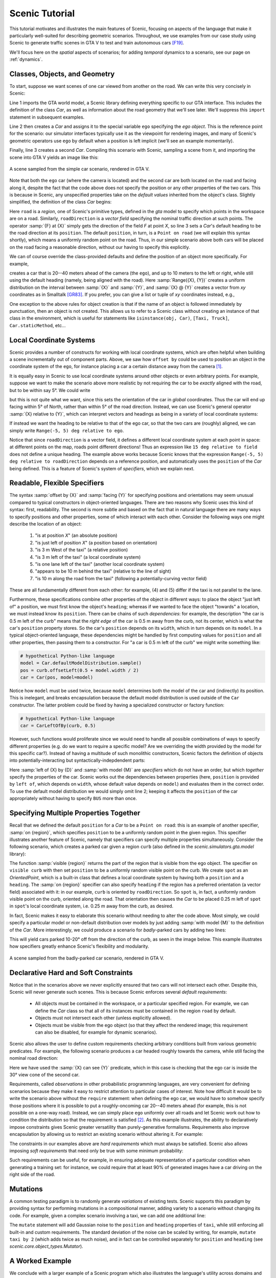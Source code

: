 ..  _tutorial:

Scenic Tutorial
===============

This tutorial motivates and illustrates the main features of Scenic, focusing on aspects
of the language that make it particularly well-suited for describing geometric scenarios.
Throughout, we use examples from our case study using Scenic to generate traffic scenes
in GTA V to test and train autonomous cars [F19]_.

We'll focus here on the *spatial* aspects of scenarios; for adding *temporal* dynamics to a scenario, see our page on :ref:`dynamics`.

Classes, Objects, and Geometry
------------------------------

To start, suppose we want scenes of one car viewed from another on the road. We can write
this very concisely in Scenic:

.. py:currentmodule:: scenic.simulators.gta.model

.. code-block:: scenic
	:linenos:

	from scenic.simulators.gta.model import Car
	ego = Car
	Car

Line 1 imports the GTA world model, a Scenic library defining everything specific to our
GTA interface. This includes the definition of the class `Car`, as well as information
about the road geometry that we'll see later. We'll suppress this ``import`` statement in
subsequent examples.

Line 2 then creates a `Car` and assigns it to the special variable ``ego`` specifying the
*ego object*. This is the reference point for the scenario: our simulator interfaces
typically use it as the viewpoint for rendering images, and many of Scenic's geometric
operators use ``ego`` by default when a position is left implicit (we'll see an example
momentarily).

Finally, line 3 creates a second `Car`. Compiling this scenario with Scenic, sampling a
scene from it, and importing the scene into GTA V yields an image like this:

.. figure:: /images/simplest2.jpg
  :width: 80%
  :figclass: align-center
  :alt: Simple car scenario image.

  A scene sampled from the simple car scenario, rendered in GTA V.

Note that both the ``ego`` car (where the camera is located) and the second car are both
located on the road and facing along it, despite the fact that the code above does not
specify the position or any other properties of the two cars. This is because in Scenic,
any unspecified properties take on the *default values* inherited from the object's
class. Slightly simplified, the definition of the class `Car` begins:

.. code-block:: scenic
	:linenos:

	class Car:
	    position: Point on road
	    heading: roadDirection at self.position
	    width: self.model.width
	    height: self.model.height
	    model: CarModel.defaultModel()	# a distribution over several car models

Here ``road`` is a *region*, one of Scenic's primitive types, defined in the `gta` model
to specify which points in the workspace are on a road. Similarly, ``roadDirection`` is a
*vector field* specifying the nominal traffic direction at such points. The operator
:samp:`{F} at {X}` simply gets the direction of the field *F* at point *X*, so line 3
sets a `Car`'s default heading to be the road direction at its ``position``. The default
``position``, in turn, is a ``Point on road`` (we will explain this syntax shortly),
which means a uniformly random point on the road. Thus, in our simple scenario above both
cars will be placed on the road facing a reasonable direction, without our having to
specify this explicitly.

We can of course override the class-provided defaults and define the position of an
object more specifically. For example,

.. code-block:: scenic
	:linenos:

	Car offset by Range(-10, 10) @ Range(20, 40)

creates a car that is 20--40 meters ahead of the camera (the ``ego``), and up to 10
meters to the left or right, while still using the default heading (namely, being aligned
with the road). Here :samp:`Range({X}, {Y})` creates a uniform distribution on the
interval between :samp:`{X}` and :samp:`{Y}`, and :samp:`{X} @ {Y}` creates a vector from
*xy* coordinates as in Smalltalk [GR83]_. If you prefer, you can give a list or tuple of
*xy* coordinates instead, e.g.,

.. code-block:: scenic
	:linenos:

	Car offset by (Range(-10, 10), Range(20, 40))

One exception to the above rules for object creation is that if the name of an object is followed
immediately by punctuation, then an object is not created. This allows us to refer to a Scenic
class without creating an instance of that class in the environment, which is useful for statements
like ``isinstance(obj, Car)``, ``[Taxi, Truck]``, ``Car.staticMethod``, etc...

Local Coordinate Systems
------------------------

Scenic provides a number of constructs for working with local coordinate systems, which
are often helpful when building a scene incrementally out of component parts. Above, we
saw how ``offset by`` could be used to position an object in the coordinate system of the
``ego``, for instance placing a car a certain distance away from the camera [#f1]_.

It is equally easy in Scenic to use local coordinate systems around other objects or even
arbitrary points. For example, suppose we want to make the scenario above more realistic
by not requiring the car to be *exactly* aligned with the road, but to be within say 5°.
We could write

.. code-block:: scenic
	:linenos:

	Car offset by Range(-10, 10) @ Range(20, 40),
	    facing Range(-5, 5) deg

but this is not quite what we want, since this sets the orientation of the car in
*global* coordinates. Thus the car will end up facing within 5° of North, rather than
within 5° of the road direction. Instead, we can use Scenic's general operator
:samp:`{X} relative to {Y}`, which can interpret vectors and headings as being in a
variety of local coordinate systems:

.. code-block::scenic
	:linenos:

	Car offset by Range(-10, 10) @ Range(20, 40),
	    facing Range(-5, 5) deg relative to roadDirection

If instead we want the heading to be relative to that of the ego car, so that the two
cars are (roughly) aligned, we can simply write ``Range(-5, 5) deg relative to ego``.

Notice that since ``roadDirection`` is a vector field, it defines a different local
coordinate system at each point in space: at different points on the map, roads point
different directions! Thus an expression like ``15 deg relative to field`` does not
define a unique heading. The example above works because Scenic knows that the
expression ``Range(-5, 5) deg relative to roadDirection`` depends on a reference
position, and automatically uses the ``position`` of the `Car` being defined. This is a
feature of Scenic's system of *specifiers*, which we explain next.

Readable, Flexible Specifiers
-----------------------------

The syntax :samp:`offset by {X}` and :samp:`facing {Y}` for specifying positions and
orientations may seem unusual compared to typical constructors in object-oriented
languages. There are two reasons why Scenic uses this kind of syntax: first, readability.
The second is more subtle and based on the fact that in natural language there are many
ways to specify positions and other properties, some of which interact with each other.
Consider the following ways one might describe the location of an object:

	1. "is at position *X*" (an absolute position)
	2. "is just left of position *X*" (a position based on orientation)
	3. "is 3 m West of the taxi" (a relative position)
	4. "is 3 m left of the taxi" (a local coordinate system)
	5. "is one lane left of the taxi" (another local coordinate system)
	6. "appears to be 10 m behind the taxi" (relative to the line of sight)
	7. "is 10 m along the road from the taxi" (following a potentially-curving vector
	   field)

These are all fundamentally different from each other: for example, (4) and (5) differ if
the taxi is not parallel to the lane.

Furthermore, these specifications combine other properties of the object in different
ways: to place the object "just left of" a position, we must first know the object's
``heading``; whereas if we wanted to face the object "towards" a location, we must
instead know its ``position``. There can be chains of such *dependencies*: for example,
the description "the car is 0.5 m left of the curb" means that the *right edge* of the
car is 0.5 m away from the curb, not its center, which is what the car's ``position``
property stores. So the car's ``position`` depends on its ``width``, which in turn
depends on its ``model``. In a typical object-oriented language, these dependencies might
be handled by first computing values for ``position`` and all other properties, then
passing them to a constructor. For "a car is 0.5 m left of the curb" we might write
something like:

.. code-block:: python

	# hypothetical Python-like language
	model = Car.defaultModelDistribution.sample()
	pos = curb.offsetLeft(0.5 + model.width / 2)
	car = Car(pos, model=model)

Notice how ``model`` must be used twice, because ``model`` determines both the model of
the car and (indirectly) its position. This is inelegant, and breaks encapsulation
because the default model distribution is used outside of the ``Car`` constructor. The
latter problem could be fixed by having a specialized constructor or factory function:

.. code-block:: python

	# hypothetical Python-like language
	car = CarLeftOfBy(curb, 0.5)

However, such functions would proliferate since we would need to handle all possible
combinations of ways to specify different properties (e.g. do we want to require a
specific model? Are we overriding the width provided by the model for this specific
car?). Instead of having a multitude of such monolithic constructors, Scenic factors the
definition of objects into potentially-interacting but syntactically-indepdendent parts:

.. code-block:: scenic
	:linenos:

	Car left of spot by 0.5,
	    with model CarModel.models['BUS']

Here :samp:`left of {X} by {D}` and :samp:`with model {M}` are *specifiers* which do not
have an order, but which *together* specify the properties of the car. Scenic works out
the dependencies between properties (here, ``position`` is provided by ``left of``, which
depends on ``width``, whose default value depends on ``model``) and evaluates them in the
correct order. To use the default model distribution we would simply omit line 2; keeping
it affects the ``position`` of the car appropriately without having to specify ``BUS``
more than once.

Specifying Multiple Properties Together
---------------------------------------

Recall that we defined the default ``position`` for a `Car` to be a ``Point on road``:
this is an example of another specifier, :samp:`on {region}`, which specifies
``position`` to be a uniformly random point in the given region. This specifier
illustrates another feature of Scenic, namely that specifiers can specify multiple
properties simultaneously. Consider the following scenario, which creates a parked car
given a region ``curb`` (also defined in the `scenic.simulators.gta.model` library):

.. code-block:: scenic
	:linenos:

	spot = OrientedPoint on visible curb
	Car left of spot by 0.25

The function :samp:`visible {region}` returns the part of the region that is visible from
the ego object. The specifier ``on visible curb`` with then set ``position`` to be a
uniformly random visible point on the curb. We create ``spot`` as an `OrientedPoint`,
which is a built-in class that defines a local coordinate system by having both a
``position`` and a ``heading``. The :samp:`on {region}` specifier can also specify
``heading`` if the region has a preferred orientation (a vector field) associated with
it: in our example, ``curb`` is oriented by ``roadDirection``. So ``spot`` is, in fact,
a uniformly random visible point on the curb, oriented along the road. That orientation
then causes the `Car` to be placed 0.25 m left of ``spot`` in ``spot``'s local coordinate
system, i.e. 0.25 m away from the curb, as desired.

In fact, Scenic makes it easy to elaborate this scenario without needing to alter the
code above. Most simply, we could specify a particular model or non-default distribution
over models by just adding :samp:`with model {M}` to the definition of the `Car`. More
interestingly, we could produce a scenario for *badly*-parked cars by adding two lines:

.. code-block:: scenic
	:linenos:

	spot = OrientedPoint on visible curb
	badAngle = Uniform(1, -1) * Range(10, 20) deg
	Car left of spot by 0.25,
	    facing badAngle relative to roadDirection

This will yield cars parked 10-20° off from the direction of the curb, as seen in the
image below. This example illustrates how specifiers greatly enhance Scenic's flexibility
and modularity.

.. figure:: /images/badlyParked1.jpg
  :width: 80%
  :figclass: align-center
  :alt: Badly-parked car image.

  A scene sampled from the badly-parked car scenario, rendered in GTA V.

Declarative Hard and Soft Constraints
-------------------------------------

Notice that in the scenarios above we never explicitly ensured that two cars will not
intersect each other. Despite this, Scenic will never generate such scenes. This is
because Scenic enforces several *default requirements*:

	* All objects must be contained in the workspace, or a particular specified region.
	  For example, we can define the `Car` class so that all of its instances must be
	  contained in the region ``road`` by default.

	* Objects must not intersect each other (unless explicitly allowed).

	* Objects must be visible from the ego object (so that they affect the rendered
	  image; this requirement can also be disabled, for example for dynamic scenarios).

Scenic also allows the user to define custom requirements checking arbitrary conditions
built from various geometric predicates. For example, the following scenario produces a
car headed roughly towards the camera, while still facing the nominal road direction:

.. code-block:: scenic
	:linenos:

	ego = Car on road
	car2 = Car offset by Range(-10, 10) @ Range(20, 40), with viewAngle 30 deg
	require car2 can see ego

Here we have used the :samp:`{X} can see {Y}` predicate, which in this case is checking
that the ego car is inside the 30° view cone of the second car.

Requirements, called *observations* in other probabilistic programming languages, are
very convenient for defining scenarios because they make it easy to restrict attention to
particular cases of interest. Note how difficult it would be to write the scenario above
without the ``require`` statement: when defining the ego car, we would have to somehow
specify those positions where it is possible to put a roughly-oncoming car 20--40 meters
ahead (for example, this is not possible on a one-way road). Instead, we can simply place
``ego`` uniformly over all roads and let Scenic work out how to condition the
distribution so that the requirement is satisfied [#f2]_. As this example illustrates,
the ability to declaratively impose constraints gives Scenic greater versatility than
purely-generative formalisms. Requirements also improve encapsulation by allowing us to
restrict an existing scenario without altering it. For example:

.. code-block:: scenic
	:linenos:

	import genericTaxiScenario    # import another Scenic scenario
	fifthAvenue = ...             # extract a Region from a map here
	require genericTaxiScenario.taxi on fifthAvenue

The constraints in our examples above are *hard requirements* which must always be
satisfied. Scenic also allows imposing *soft requirements* that need only be true with
some minimum probability:

.. code-block:: scenic
	:linenos:

	require[0.5] car2 can see ego	# condition only needs to hold with prob. >= 0.5

Such requirements can be useful, for example, in ensuring adequate representation of a
particular condition when generating a training set: for instance, we could require that
at least 90% of generated images have a car driving on the right side of the road.

Mutations
---------

A common testing paradigm is to randomly generate *variations* of existing tests. Scenic
supports this paradigm by providing syntax for performing mutations in a compositional
manner, adding variety to a scenario without changing its code. For example, given a
complex scenario involving a taxi, we can add one additional line:

.. code-block:: scenic
	:linenos:

	from bigScenario import taxi
	mutate taxi

The ``mutate`` statement will add Gaussian noise to the ``position`` and ``heading``
properties of ``taxi``, while still enforcing all built-in and custom requirements. The
standard deviation of the noise can be scaled by writing, for example,
``mutate taxi by 2`` (which adds twice as much noise), and in fact can be controlled
separately for ``position`` and ``heading`` (see `scenic.core.object_types.Mutator`).

A Worked Example
----------------

We conclude with a larger example of a Scenic program which also illustrates the
language's utility across domains and simulators. Specifically, we consider the problem
of testing a motion planning algorithm for a Mars rover able to climb over rocks. Such
robots can have very complex dynamics, with the feasibility of a motion plan depending on
exact details of the robot's hardware and the geometry of the terrain. We can use Scenic
to write a scenario generating challenging cases for a planner to solve in simulation.

We will write a scenario representing a rubble field of rocks and piples with a
bottleneck between the rover and its goal that forces the path planner to consider
climbing over a rock. First, we import a small Scenic library for the Webots robotics
simulator (`scenic.simulators.webots.mars.model`) which defines the (empty) workspace
and several types of objects: the `Rover` itself, the `Goal` (represented by a flag), and
debris classes `Rock`, `BigRock`, and `Pipe`. `Rock` and `BigRock` have fixed sizes, and
the rover can climb over them; `Pipe` cannot be climbed over, and can represent a pipe of
arbitrary length, controlled by the ``length`` property (which corresponds to Scenic's
*y* axis).

.. code-block:: scenic
	:linenos:

	from scenic.simulators.webots.mars.model import *

Then we create the rover at a fixed position and the goal at a random position on the
other side of the workspace:

.. code-block:: scenic
	:lineno-start: 2

	ego = Rover at 0 @ -2
	goal = Goal at Range(-2, 2) @ Range(2, 2.5)

Next we pick a position for the bottleneck, requiring it to lie roughly on the way from
the robot to its goal, and place a rock there.

.. code-block:: scenic
	:lineno-start: 4

	bottleneck = OrientedPoint offset by Range(-1.5, 1.5) @ Range(0.5, 1.5),
	                           facing Range(-30, 30) deg
	require abs((angle to goal) - (angle to bottleneck)) <= 10 deg
	BigRock at bottleneck

Note how we define ``bottleneck`` as an `OrientedPoint`, with a range of possible
orientations: this is to set up a local coordinate system for positioning the pipes
making up the bottleneck. Specifically, we position two pipes of varying lengths on
either side of the bottleneck, with their ends far enough apart for the robot to be able
to pass between:

.. code-block:: scenic
	:lineno-start: 8

	halfGapWidth = (1.2 * ego.width) / 2
	leftEnd = OrientedPoint left of bottleneck by halfGapWidth,
	                        facing Range(60, 120) deg relative to bottleneck
	rightEnd = OrientedPoint right of bottleneck by halfGapWidth,
	                         facing Range(-120, -60) deg relative to bottleneck
	Pipe ahead of leftEnd, with length Range(1, 2)
	Pipe ahead of rightEnd, with length Range(1, 2)

Finally, to make the scenario slightly more interesting, we add several additional
obstacles, positioned either on the far side of the bottleneck or anywhere at random
(recalling that Scenic automatically ensures that no objects will overlap).

.. code-block:: scenic
	:lineno-start: 15

	BigRock beyond bottleneck by Range(-0.5, 0.5) @ Range(0.5, 1)
	BigRock beyond bottleneck by Range(-0.5, 0.5) @ Range(0.5, 1)
	Pipe
	Rock
	Rock
	Rock

This completes the scenario, which can also be found in the Scenic repository under
:file:`examples/webots/mars/narrowGoal.scenic`. Several scenes generated from the
scenario and visualized in Webots are shown below.

.. figure:: /images/mars1.jpg
  :width: 80%
  :figclass: align-center
  :alt: Mars rover scenario image.

  A scene sampled from the Mars rover scenario, rendered in Webots.

.. image:: /images/mars3.jpg
   :width: 32%
.. image:: /images/mars4.jpg
   :width: 32%
.. image:: /images/mars5.jpg
   :width: 32%

Further Reading
---------------

This tutorial illustrated the syntax of Scenic through several simple examples. Much more
complex scenarios are possible, such as the platoon and bumper-to-bumper traffic GTA V
scenarios shown below. For many further examples using a variety of simulators, see the
:file:`examples` folder, as well as the links in the :ref:`simulators` page.

.. image:: /images/platoon2.jpg
   :width: 32%
.. image:: /images/platoon3.jpg
   :width: 32%
.. image:: /images/platoon4.jpg
   :width: 32%

.. image:: /images/btb1.jpg
   :width: 32%
.. image:: /images/btb3.jpg
   :width: 32%
.. image:: /images/btb4.jpg
   :width: 32%

Our page on :ref:`dynamics` describes how to define scenarios
with dynamic agents that move or take other actions over time.

For a comprehensive overview of Scenic's syntax, including details on all specifiers,
operators, distributions, statements, and built-in classes, see the
:ref:`syntax_details`. Our :ref:`syntax_guide` summarizes all of these language
constructs in convenient tables with links to the detailed documentation.

.. rubric:: Footnotes

.. [#f1] In fact, ``ego`` is a variable and can be reassigned, so we can set ``ego`` to
   one object, build a part of the scene around it, then reassign ``ego`` and build
   another part of the scene.

.. [#f2] On the other hand, Scenic may have to work hard to satisfy difficult
   constraints. Ultimately Scenic falls back on rejection sampling, which in the worst
   case will run forever if the constraints are inconsistent (although we impose a limit
   on the number of iterations: see `Scenario.generate`).

.. rubric:: References

.. [F19] Fremont et al., :t:`Scenic: A Language for Scenario Specification and Scene Generation`, PLDI 2019.

.. [GR83] Goldberg and Robson, :t:`Smalltalk-80: The Language and its Implementation`, Addison-Wesley, 1983. `[PDF] <http://stephane.ducasse.free.fr/FreeBooks/BlueBook/Bluebook.pdf>`_